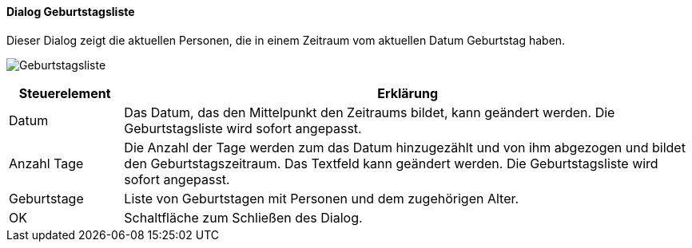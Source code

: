 :ad120-title: Geburtstagsliste
anchor:AD120[{ad120-title}]

==== Dialog {ad120-title}

Dieser Dialog zeigt die aktuellen Personen, die in einem Zeitraum vom aktuellen Datum Geburtstag haben.

image:AD120.png[{ad120-title},title={ad120-title}]

[width="100%",cols="1,5a",frame="all",options="header"]
|==========================
|Steuerelement|Erklärung
|Datum        |Das Datum, das den Mittelpunkt den Zeitraums bildet, kann geändert werden. Die Geburtstagsliste wird sofort angepasst.
|Anzahl Tage  |Die Anzahl der Tage werden zum das Datum	hinzugezählt und von ihm abgezogen und bildet den Geburtstagszeitraum. Das Textfeld kann geändert werden. Die Geburtstagsliste wird sofort angepasst.
|Geburtstage  |Liste von Geburtstagen mit Personen und dem zugehörigen Alter.
|OK           |Schaltfläche zum Schließen des Dialog.
|==========================
